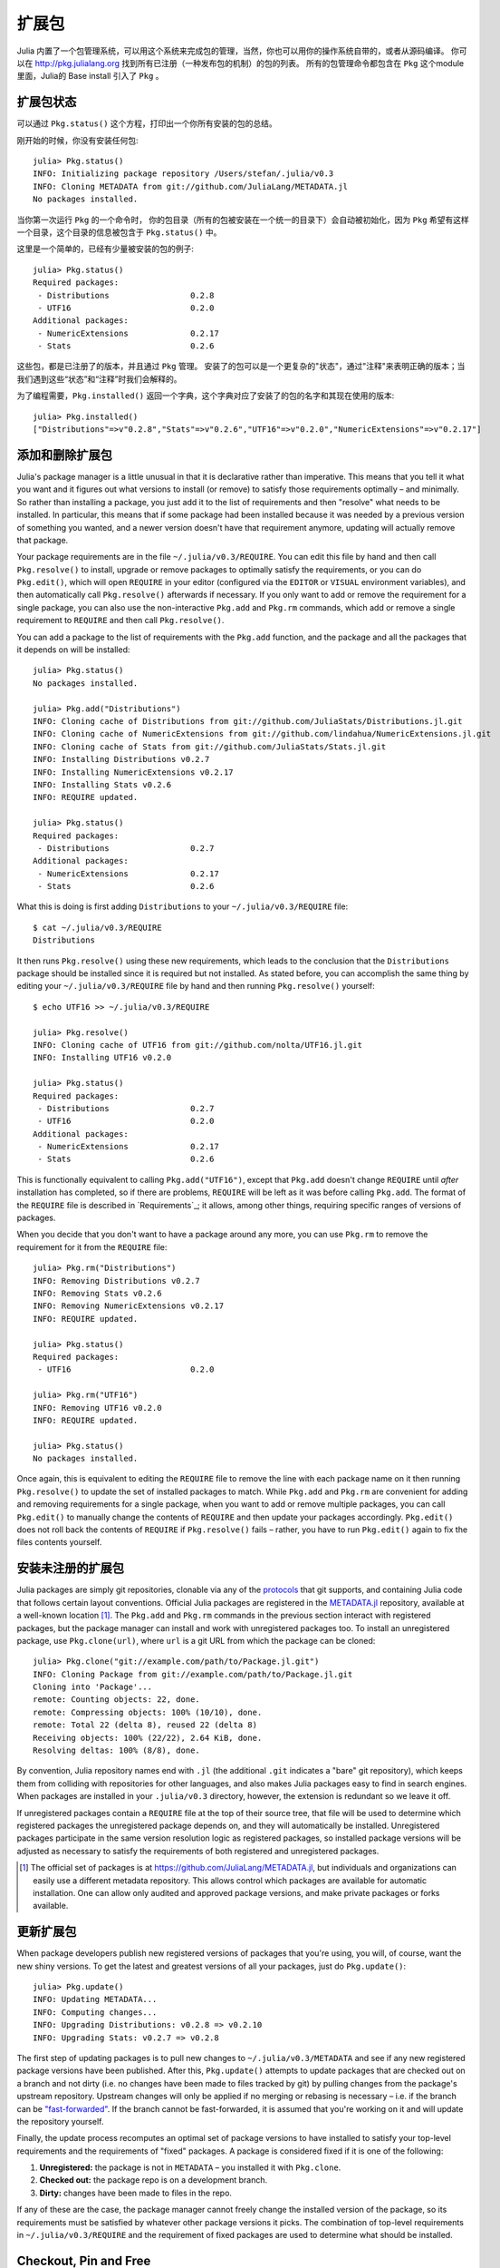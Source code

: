 .. _man-packages:

********
 扩展包
********

Julia 内置了一个包管理系统，可以用这个系统来完成包的管理，当然，你也可以用你的操作系统自带的，或者从源码编译。
你可以在 `<http://pkg.julialang.org>`_  找到所有已注册（一种发布包的机制）的包的列表。
所有的包管理命令都包含在 ``Pkg`` 这个module里面，Julia的 Base install 引入了 ``Pkg`` 。

扩展包状态
----------

可以通过 ``Pkg.status()`` 这个方程，打印出一个你所有安装的包的总结。

刚开始的时候，你没有安装任何包::

    julia> Pkg.status()
    INFO: Initializing package repository /Users/stefan/.julia/v0.3
    INFO: Cloning METADATA from git://github.com/JuliaLang/METADATA.jl
    No packages installed.

当你第一次运行 ``Pkg`` 的一个命令时， 你的包目录（所有的包被安装在一个统一的目录下）会自动被初始化，因为 ``Pkg`` 希望有这样一个目录，这个目录的信息被包含于 ``Pkg.status()`` 中。

这里是一个简单的，已经有少量被安装的包的例子::

    julia> Pkg.status()
    Required packages:
     - Distributions                 0.2.8
     - UTF16                         0.2.0
    Additional packages:
     - NumericExtensions             0.2.17
     - Stats                         0.2.6

这些包，都是已注册了的版本，并且通过 ``Pkg`` 管理。
安装了的包可以是一个更复杂的"状态"，通过"注释"来表明正确的版本；当我们遇到这些“状态”和“注释”时我们会解释的。

为了编程需要，``Pkg.installed()`` 返回一个字典，这个字典对应了安装了的包的名字和其现在使用的版本::

    julia> Pkg.installed()
    ["Distributions"=>v"0.2.8","Stats"=>v"0.2.6","UTF16"=>v"0.2.0","NumericExtensions"=>v"0.2.17"]

添加和删除扩展包
----------------

Julia's package manager is a little unusual in that it is declarative rather than imperative.
This means that you tell it what you want and it figures out what versions to install (or remove) to satisfy those requirements optimally – and minimally.
So rather than installing a package, you just add it to the list of requirements and then "resolve" what needs to be installed.
In particular, this means that if some package had been installed because it was needed by a previous version of something you wanted, and a newer version doesn't have that requirement anymore, updating will actually remove that package.

Your package requirements are in the file ``~/.julia/v0.3/REQUIRE``.
You can edit this file by hand and then call ``Pkg.resolve()`` to install, upgrade or remove packages to optimally satisfy the requirements, or you can do ``Pkg.edit()``, which will open ``REQUIRE`` in your editor (configured via the ``EDITOR`` or ``VISUAL`` environment variables), and then automatically call ``Pkg.resolve()`` afterwards if necessary.
If you only want to add or remove the requirement for a single package, you can also use the non-interactive ``Pkg.add`` and ``Pkg.rm`` commands, which add or remove a single requirement to ``REQUIRE`` and then call ``Pkg.resolve()``.

You can add a package to the list of requirements with the ``Pkg.add`` function, and the package and all the packages that it depends on will be installed::

    julia> Pkg.status()
    No packages installed.

    julia> Pkg.add("Distributions")
    INFO: Cloning cache of Distributions from git://github.com/JuliaStats/Distributions.jl.git
    INFO: Cloning cache of NumericExtensions from git://github.com/lindahua/NumericExtensions.jl.git
    INFO: Cloning cache of Stats from git://github.com/JuliaStats/Stats.jl.git
    INFO: Installing Distributions v0.2.7
    INFO: Installing NumericExtensions v0.2.17
    INFO: Installing Stats v0.2.6
    INFO: REQUIRE updated.

    julia> Pkg.status()
    Required packages:
     - Distributions                 0.2.7
    Additional packages:
     - NumericExtensions             0.2.17
     - Stats                         0.2.6

What this is doing is first adding ``Distributions`` to your ``~/.julia/v0.3/REQUIRE`` file::

    $ cat ~/.julia/v0.3/REQUIRE
    Distributions

It then runs ``Pkg.resolve()`` using these new requirements, which leads to the conclusion that the ``Distributions`` package should be installed since it is required but not installed.
As stated before, you can accomplish the same thing by editing your ``~/.julia/v0.3/REQUIRE`` file by hand and then running ``Pkg.resolve()`` yourself::

    $ echo UTF16 >> ~/.julia/v0.3/REQUIRE

    julia> Pkg.resolve()
    INFO: Cloning cache of UTF16 from git://github.com/nolta/UTF16.jl.git
    INFO: Installing UTF16 v0.2.0

    julia> Pkg.status()
    Required packages:
     - Distributions                 0.2.7
     - UTF16                         0.2.0
    Additional packages:
     - NumericExtensions             0.2.17
     - Stats                         0.2.6

This is functionally equivalent to calling ``Pkg.add("UTF16")``, except that ``Pkg.add`` doesn't change ``REQUIRE`` until *after* installation has completed, so if there are problems, ``REQUIRE`` will be left as it was before calling ``Pkg.add``.
The format of the ``REQUIRE`` file is described in `Requirements`_;
it allows, among other things, requiring specific ranges of versions of packages.

When you decide that you don't want to have a package around any more, you can use ``Pkg.rm`` to remove the requirement for it from the ``REQUIRE`` file::

    julia> Pkg.rm("Distributions")
    INFO: Removing Distributions v0.2.7
    INFO: Removing Stats v0.2.6
    INFO: Removing NumericExtensions v0.2.17
    INFO: REQUIRE updated.

    julia> Pkg.status()
    Required packages:
     - UTF16                         0.2.0

    julia> Pkg.rm("UTF16")
    INFO: Removing UTF16 v0.2.0
    INFO: REQUIRE updated.

    julia> Pkg.status()
    No packages installed.

Once again, this is equivalent to editing the ``REQUIRE`` file to remove the line with each package name on it then running ``Pkg.resolve()`` to update the set of installed packages to match.
While ``Pkg.add`` and ``Pkg.rm`` are convenient for adding and removing requirements for a single package, when you want to add or remove multiple packages, you can call ``Pkg.edit()`` to manually change the contents of ``REQUIRE`` and then update your packages accordingly.
``Pkg.edit()`` does not roll back the contents of ``REQUIRE`` if ``Pkg.resolve()`` fails – rather, you have to run ``Pkg.edit()`` again to fix the files contents yourself.

安装未注册的扩展包
------------------

Julia packages are simply git repositories, clonable via any of the `protocols <https://www.kernel.org/pub/software/scm/git/docs/git-clone.html#URLS>`_ that git supports, and containing Julia code that follows certain layout conventions.
Official Julia packages are registered in the `METADATA.jl <https://github.com/JuliaLang/METADATA.jl>`_ repository, available at a well-known location [1]_.
The ``Pkg.add`` and ``Pkg.rm`` commands in the previous section interact with registered packages, but the package manager can install and work with unregistered packages too.
To install an unregistered package, use ``Pkg.clone(url)``, where ``url`` is a git URL from which the package can be cloned::

    julia> Pkg.clone("git://example.com/path/to/Package.jl.git")
    INFO: Cloning Package from git://example.com/path/to/Package.jl.git
    Cloning into 'Package'...
    remote: Counting objects: 22, done.
    remote: Compressing objects: 100% (10/10), done.
    remote: Total 22 (delta 8), reused 22 (delta 8)
    Receiving objects: 100% (22/22), 2.64 KiB, done.
    Resolving deltas: 100% (8/8), done.

By convention, Julia repository names end with ``.jl`` (the additional ``.git`` indicates a "bare" git repository), which keeps them from colliding with repositories for other languages, and also makes Julia packages easy to find in search engines.
When packages are installed in your ``.julia/v0.3`` directory, however, the extension is redundant so we leave it off.

If unregistered packages contain a ``REQUIRE`` file at the top of their source tree, that file will be used to determine which registered packages the unregistered package depends on, and they will automatically be installed.
Unregistered packages participate in the same version resolution logic as registered packages, so installed package versions will be adjusted as necessary to satisfy the requirements of both registered and unregistered packages.

.. [1] The official set of packages is at https://github.com/JuliaLang/METADATA.jl, but individuals and organizations can easily use a different metadata repository. This allows control which packages are available for automatic installation. One can allow only audited and approved package versions, and make private packages or forks available.

更新扩展包
----------

When package developers publish new registered versions of packages that you're using, you will, of course, want the new shiny versions.
To get the latest and greatest versions of all your packages, just do ``Pkg.update()``::

    julia> Pkg.update()
    INFO: Updating METADATA...
    INFO: Computing changes...
    INFO: Upgrading Distributions: v0.2.8 => v0.2.10
    INFO: Upgrading Stats: v0.2.7 => v0.2.8

The first step of updating packages is to pull new changes to ``~/.julia/v0.3/METADATA`` and see if any new registered package versions have been published.
After this, ``Pkg.update()`` attempts to update packages that are checked out on a branch and not dirty (i.e. no changes have been made to files tracked by git) by pulling changes from the package's upstream repository.
Upstream changes will only be applied if no merging or rebasing is necessary – i.e. if the branch can be `"fast-forwarded" <http://git-scm.com/book/en/Git-Branching-Basic-Branching-and-Merging>`_.
If the branch cannot be fast-forwarded, it is assumed that you're working on it and will update the repository yourself.

Finally, the update process recomputes an optimal set of package versions to have installed to satisfy your top-level requirements and the requirements of "fixed" packages.
A package is considered fixed if it is one of the following:

1. **Unregistered:** the package is not in ``METADATA`` – you installed it with ``Pkg.clone``.
2. **Checked out:** the package repo is on a development branch.
3. **Dirty:** changes have been made to files in the repo.

If any of these are the case, the package manager cannot freely change the installed version of the package, so its requirements must be satisfied by whatever other package versions it picks.
The combination of top-level requirements in ``~/.julia/v0.3/REQUIRE`` and the requirement of fixed packages are used to determine what should be installed.

Checkout, Pin and Free
----------------------

You may want to use the ``master`` version of a package rather than one of its registered versions.
There might be fixes or functionality on master that you need that aren't yet published in any registered versions, or you may be a developer of the package and need to make changes on ``master`` or some other development branch.
In such cases, you can do ``Pkg.checkout(pkg)`` to checkout the ``master`` branch of ``pkg`` or ``Pkg.checkout(pkg,branch)`` to checkout some other branch::

    julia> Pkg.add("Distributions")
    INFO: Installing Distributions v0.2.9
    INFO: Installing NumericExtensions v0.2.17
    INFO: Installing Stats v0.2.7
    INFO: REQUIRE updated.

    julia> Pkg.status()
    Required packages:
     - Distributions                 0.2.9
    Additional packages:
     - NumericExtensions             0.2.17
     - Stats                         0.2.7

    julia> Pkg.checkout("Distributions")
    INFO: Checking out Distributions master...
    INFO: No packages to install, update or remove.

    julia> Pkg.status()
    Required packages:
     - Distributions                 0.2.9+             master
    Additional packages:
     - NumericExtensions             0.2.17
     - Stats                         0.2.7

Immediately after installing ``Distributions`` with ``Pkg.add`` it is on the current most recent registered version – ``0.2.9`` at the time of writing this.
Then after running ``Pkg.checkout("Distributions")``, you can see from the output of ``Pkg.status()`` that ``Distributions`` is on an unregistered version greater than ``0.2.9``, indicated by the "pseudo-version" number ``0.2.9+``.

When you checkout an unregistered version of a package, the copy of the ``REQUIRE`` file in the package repo takes precedence over any requirements registered in ``METADATA``, so it is important that developers keep this file accurate and up-to-date, reflecting the actual requirements of the current version of the package.
If the ``REQUIRE`` file in the package repo is incorrect or missing, dependencies may be removed when the package is checked out.
This file is also used to populate newly published versions of the package if you use the API that ``Pkg`` provides for this (described below).

When you decide that you no longer want to have a package checked out on a branch, you can "free" it back to the control of the package manager with ``Pkg.free(pkg)``::

    julia> Pkg.free("Distributions")
    INFO: Freeing Distributions...
    INFO: No packages to install, update or remove.

    julia> Pkg.status()
    Required packages:
     - Distributions                 0.2.9
    Additional packages:
     - NumericExtensions             0.2.17
     - Stats                         0.2.7

After this, since the package is on a registered version and not on a branch, its version will be updated as new registered versions of the package are published.

If you want to pin a package at a specific version so that calling ``Pkg.update()`` won't change the version the package is on, you can use the ``Pkg.pin`` function::

    julia> Pkg.pin("Stats")
    INFO: Creating Stats branch pinned.47c198b1.tmp

    julia> Pkg.status()
    Required packages:
     - Distributions                 0.2.9
    Additional packages:
     - NumericExtensions             0.2.17
     - Stats                         0.2.7              pinned.47c198b1.tmp

After this, the ``Stats`` package will remain pinned at version ``0.2.7`` – or more specifically, at commit ``47c198b1``, but since versions are permanently associated a given git hash, this is the same thing.
``Pkg.pin`` works by creating a throw-away branch for the commit you want to pin the package at and then checking that branch out.
By default, it pins a package at the current commit, but you can choose a different version by passing a second argument::

    julia> Pkg.pin("Stats",v"0.2.5")
    INFO: Creating Stats branch pinned.1fd0983b.tmp
    INFO: No packages to install, update or remove.

    julia> Pkg.status()
    Required packages:
     - Distributions                 0.2.9
    Additional packages:
     - NumericExtensions             0.2.17
     - Stats                         0.2.5              pinned.1fd0983b.tmp

Now the ``Stats`` package is pinned at commit ``1fd0983b``, which corresponds to version ``0.2.5``.
When you decide to "unpin" a package and let the package manager update it again, you can use ``Pkg.free`` like you would to move off of any branch::

    julia> Pkg.free("Stats")
    INFO: Freeing Stats...
    INFO: No packages to install, update or remove.

    julia> Pkg.status()
    Required packages:
     - Distributions                 0.2.9
    Additional packages:
     - NumericExtensions             0.2.17
     - Stats                         0.2.7

After this, the ``Stats`` package is managed by the package manager again, and future calls to ``Pkg.update()`` will upgrade it to newer versions when they are published.
The throw-away ``pinned.1fd0983b.tmp`` branch remains in your local ``Stats`` repo, but since git branches are extremely lightweight, this doesn't really matter;
if you feel like cleaning them up, you can go into the repo and delete those branches.

.. [2] Packages that aren't on branches will also be marked as dirty if you make changes in the repo, but that's a less common thing to do.

开发扩展包
----------

Julia's package manager is designed so that when you have a package installed, you are already in a position to look at its source code and full development history.
You are also able to make changes to packages, commit them using git, and easily contribute fixes and enhancements upstream.
Similarly, the system is designed so that if you want to create a new package, the simplest way to do so is within the infrastructure provided by the package manager.

Since packages are git repositories, before doing any package development you should setup the following standard global git configuration settings::

    $ git config --global user.name "FULL NAME"
    $ git config --global user.email "EMAIL"

where ``FULL NAME`` is your actual full name (spaces are allowed between the double quotes) and ``EMAIL`` is your actual email address.
Although it isn't necessary to use `GitHub <https://github.com/>`_ to create or publish Julia packages, most Julia packages as of writing this are hosted on GitHub and the package manager knows how to format origin URLs correctly and otherwise work with the service smoothly.
We recommend that you create a `free account <https://github.com/join>`_ on GitHub and then do::

    $ git config --global github.user "USERNAME"

where ``USERNAME`` is your actual GitHub user name.
Once you do this, the package manager knows your GitHub user name and can configure things accordingly.
You should also `upload <https://github.com/settings/ssh>`_ your public SSH key to GitHub and set up an `SSH agent <http://linux.die.net/man/1/ssh-agent>`_ on your development machine so that you can push changes with minimal hassle.
In the future, we will make this system extensible and support other common git hosting options like `BitBucket <https://bitbucket.org>`_ and allow developers to choose their favorite.

Suppose you want to create a new Julia package called ``FooBar``.
To get started, do ``Pkg.generate(pkg,license)`` where ``pkg`` is the new package name and ``license`` is the name of a license that the package generator knows about::

    julia> Pkg.generate("FooBar","MIT")
    INFO: Initializing FooBar repo: /Users/stefan/.julia/v0.3/FooBar
    INFO: Origin: git://github.com/StefanKarpinski/FooBar.jl.git
    INFO: Generating LICENSE.md
    INFO: Generating README.md
    INFO: Generating src/FooBar.jl
    INFO: Generating .travis.yml
    INFO: Committing FooBar generated files

This creates the directory ``~/.julia/v0.3/FooBar``, initializes it as a git repository, generates a bunch of files that all packages should have, and commits them to the repository::

    $ cd ~/.julia/v0.3/FooBar && git show --stat

    commit 84b8e266dae6de30ab9703150b3bf771ec7b6285
    Author: Stefan Karpinski <stefan@karpinski.org>
    Date:   Wed Oct 16 17:57:58 2013 -0400

        FooBar.jl generated files.

            license: MIT
            authors: Stefan Karpinski
            years:   2013
            github:  true
            travis:  true

        Julia Version 0.2.0-rc1+23 [2039ec61a5]

     .travis.yml   | 13 +++++++++++++
     LICENSE.md    | 23 +++++++++++++++++++++++
     README.md     |  3 +++
     src/FooBar.jl |  5 +++++
     4 files changed, 44 insertions(+)

At the moment, the package manager knows about the MIT "Expat" License, indicated by ``"MIT"``, the Simplified BSD License, indicated by ``"BSD"``, and version 2.0 of the Apache Software License, indicated by ``"ASL"``.
If you want to use a different license, you can ask us to add it to the package generator, or just pick one of these three and then modify the ``~/.julia/v0.3/PACKAGE/LICENSE.md`` file after it has been generated.

If you created a GitHub account and configured git to know about it, ``Pkg.generate`` will set an appropriate origin URL for you.
It will also automatically generate a ``.travis.yml`` file for using the `Travis <https://travis-ci.org>`_ automated testing service.
You will have to enable testing on the Travis website for your package repository, but once you've done that, it will already have working tests.
Of course, all the default testing does is verify that ``using FooBar`` in Julia works.

Once you've made some commits and you're happy with how ``FooBar`` is working, you may want to get some other people to try it out.
First you'll need to create the remote repository and push your code to it;
we don't yet automatically do this for you, but we will in the future and it's not too hard to figure out [3]_.
Once you've done this, letting people try out your code is as simple as sending them the URL of the published repo – in this case::

    git://github.com/StefanKarpinski/FooBar.jl.git

For your package, it will be your GitHub user name and the name of your package, but you get the idea.
People you send this URL to can use ``Pkg.clone`` to install the package and try it out::

    julia> Pkg.clone("git://github.com/StefanKarpinski/FooBar.jl.git")
    INFO: Cloning FooBar from git://github.com/StefanKarpinski/FooBar.jl.git
    Cloning into 'FooBar'...
    remote: Counting objects: 22, done.
    remote: Compressing objects: 100% (12/12), done.
    remote: Total 22 (delta 7), reused 21 (delta 6)
    Receiving objects: 100% (22/22), done.
    Resolving deltas: 100% (7/7), done.

Once you've decided that ``FooBar`` is ready to be registered as an official package, you can add it to your local copy of ``METADATA`` using ``Pkg.register``::

    julia> Pkg.register("FooBar")
    INFO: Registering FooBar at git://github.com/StefanKarpinski/FooBar.jl.git
    INFO: Committing METADATA for FooBar

This creates a commit in the ``~/.julia/v0.3/METADATA`` repo::

    $ cd ~/.julia/v0.3/METADATA && git show

    commit 9f71f4becb05cadacb983c54a72eed744e5c019d
    Author: Stefan Karpinski <stefan@karpinski.org>
    Date:   Wed Oct 16 18:46:02 2013 -0400

        Register FooBar

    diff --git a/FooBar/url b/FooBar/url
    new file mode 100644
    index 0000000..30e525e
    --- /dev/null
    +++ b/FooBar/url
    @@ -0,0 +1 @@
    +git://github.com/StefanKarpinski/FooBar.jl.git

This commit is only locally visible, however.  In order to make it visible to
the world, you need to merge your local ``METADATA`` upstream into the official
repo.  The ``Pkg.publish()`` command will fork the ``METADATA`` repository on
GitHub, push your changes to your fork, and open a pull request.

Once the package URL for ``FooBar`` is registered in the official ``METADATA`` repo, people know where to clone the package from, but there still aren't any registered versions available.
This means that ``Pkg.add("FooBar")`` won't work yet since it only installs official versions.
People can, however, clone the package with just ``Pkg.clone("FooBar")`` without having to specify a URL for it.
Moreover, when they run ``Pkg.update()``, they will get the latest version of ``FooBar`` that you've pushed to the repo.
This is a good way to have people test out your packages as you work on them, before they're ready for an official release.

Once you are ready to make an official version of your package, you can tag and register it with the ``Pkg.tag`` command::

    julia> Pkg.tag("FooBar")
    INFO: Tagging FooBar v0.0.0
    INFO: Committing METADATA for FooBar

This tags ``v0.0.0`` in the ``FooBar`` repo::

    $ cd ~/.julia/v0.3/FooBar && git tag
    v0.0.0

It also creates a new version entry in your local ``METADATA`` repo for ``FooBar``::

    $ cd ~/.julia/v0.3/FooBar && git show
    commit de77ee4dc0689b12c5e8b574aef7f70e8b311b0e
    Author: Stefan Karpinski <stefan@karpinski.org>
    Date:   Wed Oct 16 23:06:18 2013 -0400

        Tag FooBar v0.0.0

    diff --git a/FooBar/versions/0.0.0/sha1 b/FooBar/versions/0.0.0/sha1
    new file mode 100644
    index 0000000..c1cb1c1
    --- /dev/null
    +++ b/FooBar/versions/0.0.0/sha1
    @@ -0,0 +1 @@
    +84b8e266dae6de30ab9703150b3bf771ec7b6285

The ``Pkg.tag`` command takes an optional second argument that is either an explicit version number object like ``v"0.0.1"`` or one of the symbols ``:patch``, ``:minor`` or ``:major``.
These increment the patch, minor or major version number of your package intelligently.

These changes to ``METADATA`` aren't available to anyone else until they've
been included upstream.  You can use the ``Pkg.publish()`` command, which first
makes sure that individual package repos have been tagged, pushes them if they
haven't already been, and then opens a pull request to ``METADATA``.

If there is a ``REQUIRE`` file in your package repo, it will be copied into the appropriate spot in ``METADATA`` when you tag a version.
Package developers should make sure that the ``REQUIRE`` file in their package correctly reflects the requirements of their package, which will automatically flow into the official metadata if you're using ``Pkg.tag``.
If you need to fix the registered requirements of an already-published package version, you can do so just by editing the metadata for that version, which will still have the same commit hash – the hash associated with a version is permanent.
Since the commit hash stays the same, the contents of the ``REQUIRE`` file that will be checked out in the repo will **not** match the requirements in ``METADATA`` after such a change;
this is unavoidable.
When you fix the requirements in ``METADATA`` for a previous version of a package, however, you should also fix the ``REQUIRE`` file in the current version of the package.

.. [3] Installing and using GitHub's `"hub" tool <https://github.com/github/hub>`_ is highly recommended. It allows you to do things like run ``hub create`` in the package repo and have it automatically created via GitHub's API.

依赖关系
--------

The ``~/.julia/v0.3/REQUIRE`` file and ``REQUIRE`` files inside of packages use a simple line-based format to express what ranges of package versions are needed.
Here's how these files are parsed and interpreted.
Everything after a ``#`` mark is stripped from each line as a comment.
If nothing but whitespace is left, the line is ignored;
if there are non-whitespace characters remaining, the line is a requirement and is split on whitespace into words.
The simplest possible requirement is just the name of a package name on a line by itself::

    Distributions

This requirement is satisfied by any version of the ``Distributions`` package.
The package name can be followed by zero or more version numbers in ascending order, indicating acceptable intervals of versions of that package.
One version opens an interval, while the next closes it, and the next opens a new interval, and so on;
if an odd number of version numbers are given, then arbitrarily large versions will satisfy;
if an even number of version numbers are given, the last one is an upper limit on acceptable version numbers.
For example, the line::

    Distributions 0.1

is satisfied by any version of ``Distributions`` greater than or equal to ``0.1.0``.
Suffixing a version with `-` allows any pre-release versions as well. For example::

    Distributions 0.1-

is satisfied by pre-release versions such as ``0.1-dev`` or ``0.1-rc1``, or by any version greater than or equal to ``0.1.0``.

This requirement entry::

    Distributions 0.1 0.2.5

is satisfied by versions from ``0.1.0`` up to, but not including ``0.2.5``.
If you want to indicate that any ``0.1.x`` version will do, you will want to write::

    Distributions 0.1 0.2-

If you want to start accepting versions after ``0.2.7``, you can write::

    Distributions 0.1 0.2- 0.2.7

If a requirement line has leading words that begin with ``@``, it is a system-dependent requirement.
If your system matches these system conditionals, the requirement is included, if not, the requirement is ignored.
For example::

    @osx Homebrew

will require the ``Homebrew`` package only on systems where the operating system is OS X.
The system conditions that are currently supported are::

    @windows
    @unix
    @osx
    @linux

The ``@unix`` condition is satisfied on all UNIX systems, including OS X, Linux and FreeBSD.
Negated system conditionals are also supported by adding a ``!`` after the leading ``@``.
Examples::

    @!windows
    @unix @!osx

The first condition applies to any system but Windows and the second condition applies to any UNIX system besides OS X.

Runtime checks for the current version of Julia can be made using the built-in
``VERSION`` variable, which is of type ``VersionNumber``. Such code is
occasionally necessary to keep track of new or deprecated functionality between
various releases of Julia. Examples of runtime checks::

    VERSION < v"0.3-" #exclude all pre-release versions of 0.3

    v"0.2-" <= VERSION < v"0.3-" #get all 0.2 versions, including pre-releases, up to the above

    v"0.2" <= VERSION < v"0.3-" #To get only stable 0.2 versions (Note v"0.2" == v"0.2.0")

    VERSION >= v"0.2.1" #get at least version 0.2.1

See the section on :ref:`version number literals <man-version-number-literals>` for a more complete description.
